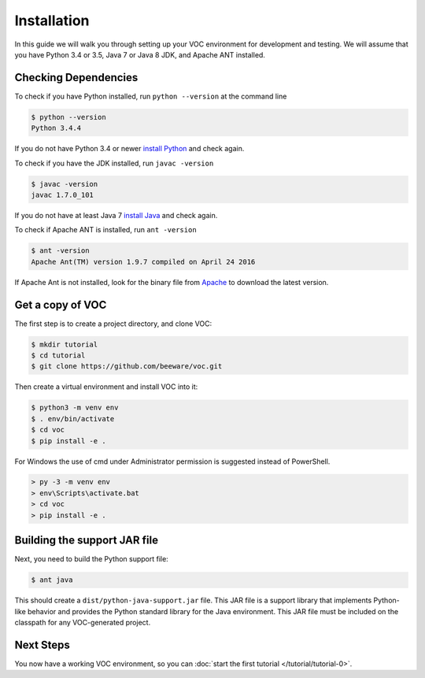 ============
Installation
============

In this guide we will walk you through setting up your VOC environment for
development and testing. We will assume that you have Python 3.4 or 3.5, Java 7 or Java 8 JDK,
and Apache ANT installed.

Checking Dependencies
---------------------

To check if you have Python installed, run ``python --version`` at the command line

.. code-block:: bash

    $ python --version
    Python 3.4.4

If you do not have Python 3.4 or newer `install Python <https://www.python.org/downloads/>`_  and check again.

To check if you have the JDK installed, run ``javac -version``

.. code-block:: bash

    $ javac -version
    javac 1.7.0_101

If you do not have at least Java 7 `install Java <http://www.oracle.com/technetwork/java/javase/downloads/index.html>`_ and check again.

To check if Apache ANT is installed, run ``ant -version``

.. code-block:: bash

    $ ant -version
    Apache Ant(TM) version 1.9.7 compiled on April 24 2016

If Apache Ant is not installed, look for the binary file from `Apache <https://ant.apache.org>`_ to download the latest version.

Get a copy of VOC
-----------------

The first step is to create a project directory, and clone VOC:

.. code-block:: bash

    $ mkdir tutorial
    $ cd tutorial
    $ git clone https://github.com/beeware/voc.git

Then create a virtual environment and install VOC into it:

.. code-block:: bash

    $ python3 -m venv env
    $ . env/bin/activate
    $ cd voc
    $ pip install -e .

For Windows the use of cmd under Administrator permission is suggested instead of PowerShell.

.. code-block:: bash

    > py -3 -m venv env
    > env\Scripts\activate.bat
    > cd voc
    > pip install -e .



Building the support JAR file
-----------------------------

Next, you need to build the Python support file:

.. code-block:: bash

    $ ant java

This should create a ``dist/python-java-support.jar`` file. This JAR
file is a support library that implements Python-like behavior and
provides the Python standard library for the Java environment. This
JAR file must be included on the classpath for any VOC-generated
project.

Next Steps
----------

You now have a working VOC environment, so you can :doc:`start the first
tutorial </tutorial/tutorial-0>`.
